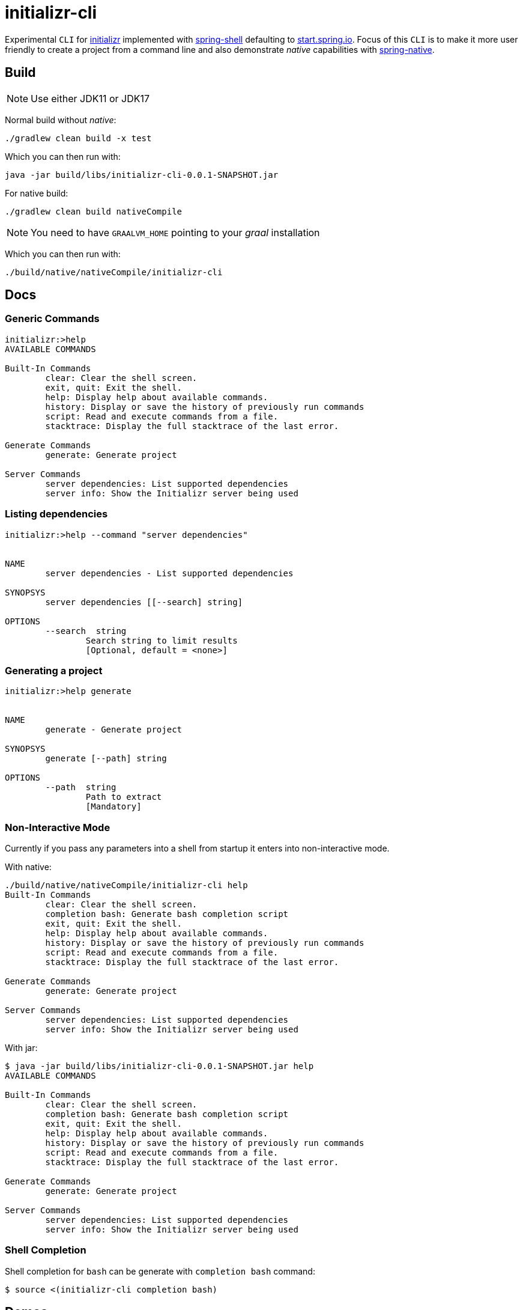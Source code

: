 = initializr-cli

Experimental `CLI` for https://github.com/spring-io/initializr[initializr] implemented with https://github.com/spring-projects/spring-shell[spring-shell] defaulting to https://start.spring.io[start.spring.io]. Focus of this `CLI` is to make it more user friendly to create a project from a command line and also demonstrate _native_ capabilities with https://github.com/spring-projects-experimental/spring-native[spring-native].

== Build

NOTE: Use either JDK11 or JDK17

Normal build without _native_:
```
./gradlew clean build -x test
```

Which you can then run with:
```
java -jar build/libs/initializr-cli-0.0.1-SNAPSHOT.jar
```

For native build:
```
./gradlew clean build nativeCompile
```

NOTE: You need to have `GRAALVM_HOME` pointing to your _graal_ installation

Which you can then run with:
```
./build/native/nativeCompile/initializr-cli
```

== Docs

=== Generic Commands

```
initializr:>help
AVAILABLE COMMANDS

Built-In Commands
        clear: Clear the shell screen.
        exit, quit: Exit the shell.
        help: Display help about available commands.
        history: Display or save the history of previously run commands
        script: Read and execute commands from a file.
        stacktrace: Display the full stacktrace of the last error.

Generate Commands
        generate: Generate project

Server Commands
        server dependencies: List supported dependencies
        server info: Show the Initializr server being used
```

=== Listing dependencies

```
initializr:>help --command "server dependencies"


NAME
	server dependencies - List supported dependencies

SYNOPSYS
	server dependencies [[--search] string]

OPTIONS
	--search  string
		Search string to limit results
		[Optional, default = <none>]

```

=== Generating a project

```
initializr:>help generate


NAME
	generate - Generate project

SYNOPSYS
	generate [--path] string

OPTIONS
	--path  string
		Path to extract
		[Mandatory]

```

=== Non-Interactive Mode

Currently if you pass any parameters into a shell from startup it enters into non-interactive mode.

With native:

```
./build/native/nativeCompile/initializr-cli help
Built-In Commands
        clear: Clear the shell screen.
        completion bash: Generate bash completion script
        exit, quit: Exit the shell.
        help: Display help about available commands.
        history: Display or save the history of previously run commands
        script: Read and execute commands from a file.
        stacktrace: Display the full stacktrace of the last error.

Generate Commands
        generate: Generate project

Server Commands
        server dependencies: List supported dependencies
        server info: Show the Initializr server being used
```

With jar:

```
$ java -jar build/libs/initializr-cli-0.0.1-SNAPSHOT.jar help
AVAILABLE COMMANDS

Built-In Commands
        clear: Clear the shell screen.
        completion bash: Generate bash completion script
        exit, quit: Exit the shell.
        help: Display help about available commands.
        history: Display or save the history of previously run commands
        script: Read and execute commands from a file.
        stacktrace: Display the full stacktrace of the last error.

Generate Commands
        generate: Generate project

Server Commands
        server dependencies: List supported dependencies
        server info: Show the Initializr server being used
```

=== Shell Completion

Shell completion for `bash` can be generate with `completion bash` command:

```
$ source <(initializr-cli completion bash)
```

== Demos

Generate project:

image::https://asciinema.org/a/JYxbnmbvEJTF1sFA3o5FGVCJW.svg[asciicast,link="https://asciinema.org/a/JYxbnmbvEJTF1sFA3o5FGVCJW"]

List dependencies from a server:

image::https://asciinema.org/a/g85jSakIuz3bz9uQcUKNCkA3T.svg[asciicast,link="https://asciinema.org/a/g85jSakIuz3bz9uQcUKNCkA3T"]
